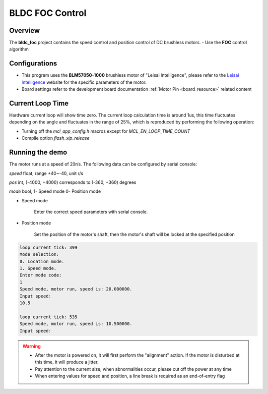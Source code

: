 .. _bldc_foc_control:

BLDC FOC Control
================================

Overview
--------

The **bldc_foc**  project contains the speed control and position control of DC brushless motors.
- Use the **FOC**  control algorithm

Configurations
--------------

- This program uses the **BLM57050-1000**  brushless motor of "Leisai Intelligence", please refer to the `Leisai Intelligence <https://leisai.com/>`_ website for the specific parameters of the motor.

- Board settings refer to the development board documentation  :ref:`Motor Pin <board_resource>`  related content

Current Loop Time
-----------------

Hardware current loop will show time zero. The current loop calculation time is around 1us, this time fluctuates depending on the angle and fluctuates in the range of 25%, which is reproduced by performing the following operation:

- Turning off the `mcl_app_config.h` macros except for `MCL_EN_LOOP_TIME_COUNT`

- Compile option `flash_xip_release`

Running the demo
----------------

The motor runs at a speed of 20r/s.
The following data can be configured by serial console:

`speed` float, range +40~-40, unit r/s

`pos` int, (-4000, +4000) corresponds to (-360, +360) degrees

`mode` bool, 1- Speed mode 0- Position mode

- Speed mode

	Enter the correct speed parameters with serial console.

- Position mode

	Set the position of the motor's shaft, then the motor's shaft will be locked at the specified position


.. code-block:: console

   loop current tick: 399
   Mode selection:
   0. Location mode.
   1. Speed mode.
   Enter mode code:
   1
   Speed mode, motor run, speed is: 20.000000.
   Input speed:
   10.5

   loop current tick: 535
   Speed mode, motor run, speed is: 10.500000.
   Input speed:



.. warning::

   - After the motor is powered on, it will first perform the "alignment" action. If the motor is disturbed at this time, it will produce a jitter.

   - Pay attention to the current size, when abnormalities occur, please cut off the power at any time

   - When entering values for speed and position, a line break is required as an end-of-entry flag


